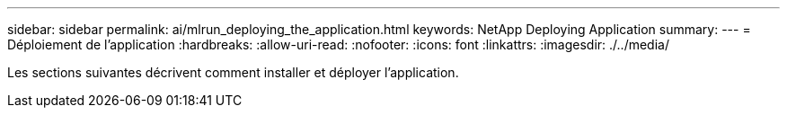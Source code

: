 ---
sidebar: sidebar 
permalink: ai/mlrun_deploying_the_application.html 
keywords: NetApp Deploying Application 
summary:  
---
= Déploiement de l'application
:hardbreaks:
:allow-uri-read: 
:nofooter: 
:icons: font
:linkattrs: 
:imagesdir: ./../media/


[role="lead"]
Les sections suivantes décrivent comment installer et déployer l'application.
